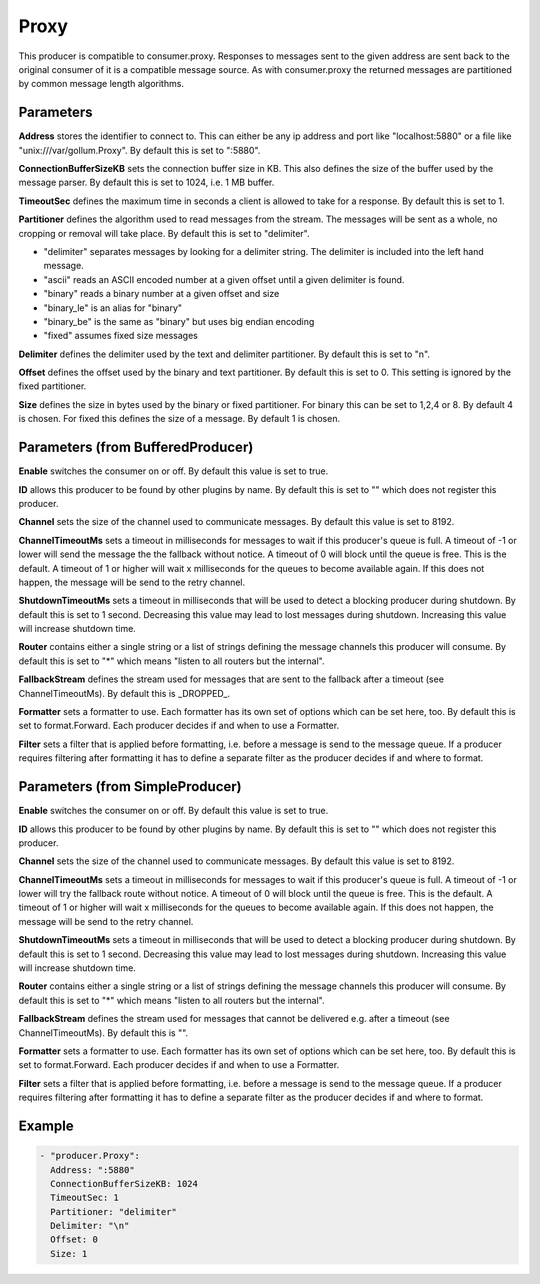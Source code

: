 .. Autogenerated by Gollum RST generator (docs/generator/*.go)

Proxy
=====

This producer is compatible to consumer.proxy.
Responses to messages sent to the given address are sent back to the original
consumer of it is a compatible message source. As with consumer.proxy the
returned messages are partitioned by common message length algorithms.



Parameters
----------

**Address**
stores the identifier to connect to.
This can either be any ip address and port like "localhost:5880" or a file
like "unix:///var/gollum.Proxy". By default this is set to ":5880".


**ConnectionBufferSizeKB**
sets the connection buffer size in KB.
This also defines the size of the buffer used by the message parser.
By default this is set to 1024, i.e. 1 MB buffer.


**TimeoutSec**
defines the maximum time in seconds a client is allowed to take
for a response. By default this is set to 1.


**Partitioner**
defines the algorithm used to read messages from the stream.
The messages will be sent as a whole, no cropping or removal will take place.
By default this is set to "delimiter".

* "delimiter" separates messages by looking for a delimiter string. The
  delimiter is included into the left hand message.

* "ascii" reads an ASCII encoded number at a given offset until a given
  delimiter is found.

* "binary" reads a binary number at a given offset and size

* "binary_le" is an alias for "binary"

* "binary_be" is the same as "binary" but uses big endian encoding

* "fixed" assumes fixed size messages


**Delimiter**
defines the delimiter used by the text and delimiter partitioner.
By default this is set to "\n".


**Offset**
defines the offset used by the binary and text partitioner.
By default this is set to 0. This setting is ignored by the fixed partitioner.


**Size**
defines the size in bytes used by the binary or fixed partitioner.
For binary this can be set to 1,2,4 or 8. By default 4 is chosen.
For fixed this defines the size of a message. By default 1 is chosen.


Parameters (from BufferedProducer)
----------------------------------

**Enable**
switches the consumer on or off. By default this value is set to true.


**ID**
allows this producer to be found by other plugins by name. By default this
is set to "" which does not register this producer.


**Channel**
sets the size of the channel used to communicate messages. By default
this value is set to 8192.


**ChannelTimeoutMs**
sets a timeout in milliseconds for messages to wait if this
producer's queue is full.
A timeout of -1 or lower will send the message the the fallback without notice.
A timeout of 0 will block until the queue is free. This is the default.
A timeout of 1 or higher will wait x milliseconds for the queues to become
available again. If this does not happen, the message will be send to the
retry channel.


**ShutdownTimeoutMs**
sets a timeout in milliseconds that will be used to detect
a blocking producer during shutdown. By default this is set to 1 second.
Decreasing this value may lead to lost messages during shutdown. Increasing
this value will increase shutdown time.


**Router**
contains either a single string or a list of strings defining the
message channels this producer will consume. By default this is set to "*"
which means "listen to all routers but the internal".


**FallbackStream**
defines the stream used for messages that are sent to the fallback after
a timeout (see ChannelTimeoutMs). By default this is _DROPPED_.


**Formatter**
sets a formatter to use. Each formatter has its own set of options
which can be set here, too. By default this is set to format.Forward.
Each producer decides if and when to use a Formatter.


**Filter**
sets a filter that is applied before formatting, i.e. before a message
is send to the message queue. If a producer requires filtering after
formatting it has to define a separate filter as the producer decides if
and where to format.


Parameters (from SimpleProducer)
--------------------------------

**Enable**
switches the consumer on or off. By default this value is set to true.


**ID**
allows this producer to be found by other plugins by name. By default this
is set to "" which does not register this producer.


**Channel**
sets the size of the channel used to communicate messages. By default
this value is set to 8192.


**ChannelTimeoutMs**
sets a timeout in milliseconds for messages to wait if this
producer's queue is full.
A timeout of -1 or lower will try the fallback route without notice.
A timeout of 0 will block until the queue is free. This is the default.
A timeout of 1 or higher will wait x milliseconds for the queues to become
available again. If this does not happen, the message will be send to the
retry channel.


**ShutdownTimeoutMs**
sets a timeout in milliseconds that will be used to detect
a blocking producer during shutdown. By default this is set to 1 second.
Decreasing this value may lead to lost messages during shutdown. Increasing
this value will increase shutdown time.


**Router**
contains either a single string or a list of strings defining the
message channels this producer will consume. By default this is set to "*"
which means "listen to all routers but the internal".


**FallbackStream**
defines the stream used for messages that cannot be delivered
e.g. after a timeout (see ChannelTimeoutMs). By default this is "".


**Formatter**
sets a formatter to use. Each formatter has its own set of options
which can be set here, too. By default this is set to format.Forward.
Each producer decides if and when to use a Formatter.


**Filter**
sets a filter that is applied before formatting, i.e. before a message
is send to the message queue. If a producer requires filtering after
formatting it has to define a separate filter as the producer decides if
and where to format.


Example
-------

.. code-block:: yaml

	 - "producer.Proxy":
	   Address: ":5880"
	   ConnectionBufferSizeKB: 1024
	   TimeoutSec: 1
	   Partitioner: "delimiter"
	   Delimiter: "\n"
	   Offset: 0
	   Size: 1
	


